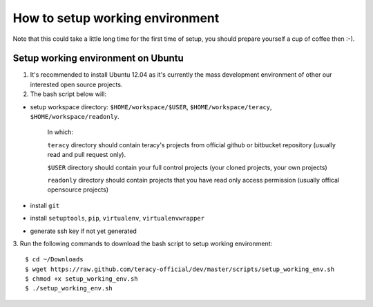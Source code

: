 ================================
How to setup working environment
================================

Note that this could take a little long time for the first time of setup, you should prepare yourself a cup of coffee then :-). 

Setup working environment on Ubuntu
-----------------------------------

1. It's recommended to install Ubuntu 12.04 as it's currently the mass development environment of other our interested open source projects.

2. The bash script below will:

- setup workspace directory: ``$HOME/workspace/$USER``, ``$HOME/workspace/teracy``, ``$HOME/workspace/readonly``.

    In which:

    ``teracy`` directory should contain teracy's projects from official github or bitbucket repository (usually read and pull request only).

    ``$USER`` directory should contain your full control projects (your cloned projects, your own projects)

    ``readonly`` directory should contain projects that you have read only access permission (usually offical opensource projects)


- install ``git``

- install ``setuptools``, ``pip``, ``virtualenv``, ``virtualenvwrapper``

- generate ssh key if not yet generated

3. Run the following commands to download the bash script to setup working environment:
::
    $ cd ~/Downloads
    $ wget https://raw.github.com/teracy-official/dev/master/scripts/setup_working_env.sh
    $ chmod +x setup_working_env.sh
    $ ./setup_working_env.sh
